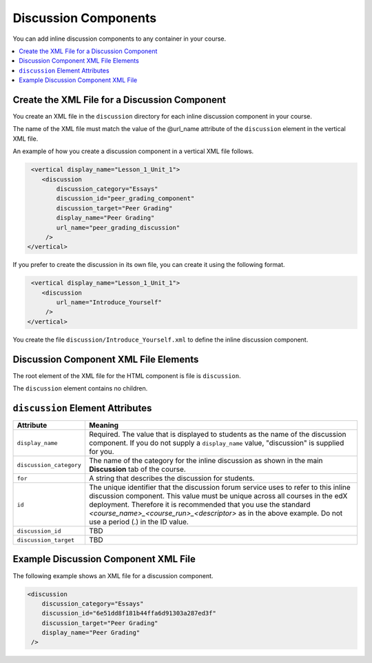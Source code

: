 .. _Discussion Components:

#################################
Discussion Components
#################################

You can add inline discussion components to any container in your
course.

.. contents::
  :local:
  :depth: 1

**********************************************
Create the XML File for a Discussion Component
**********************************************

You create an XML file in the ``discussion`` directory for each inline
discussion component in your course.

The name of the XML file must match the value of the @url_name attribute of the
``discussion`` element in the vertical XML file.

An example of how you create a discussion component in a vertical XML file
follows.

.. code-block:: xml

   <vertical display_name="Lesson_1_Unit_1">
      <discussion
          discussion_category="Essays"
          discussion_id="peer_grading_component"
          discussion_target="Peer Grading"
          display_name="Peer Grading"
	  url_name="peer_grading_discussion"
       />
  </vertical>

If you prefer to create the discussion in its own file, you can create it using
the following format.

.. code-block:: xml

   <vertical display_name="Lesson_1_Unit_1">
      <discussion
	  url_name="Introduce_Yourself"
       />
  </vertical>

You create the file ``discussion/Introduce_Yourself.xml`` to define the inline
discussion component.

***************************************
Discussion Component XML File Elements
***************************************

The root element of the XML file for the HTML component is file is
``discussion``.

The ``discussion`` element contains no children.

*************************************
``discussion`` Element Attributes
*************************************

.. list-table::
   :widths: 10 70
   :header-rows: 1

   * - Attribute
     - Meaning
   * - ``display_name``
     - Required. The value that is displayed to students as the name of the
       discussion component. If you do not supply a ``display_name`` value,
       "discussion" is supplied for you.
   * - ``discussion_category``
     - The name of the category for the inline discussion as shown in the main
       **Discussion** tab of the course.
   * - ``for``
     - A string that describes the discussion for students.
   * - ``id``
     - The unique identifier that the discussion forum service uses to refer to
       this inline discussion component. This value must be unique across all
       courses in the edX deployment. Therefore it is recommended that you use
       the standard *<course_name>_<course_run>_<descriptor>* as in the above
       example. Do not use a period (.) in the ID value.
   * - ``discussion_id``
     - TBD
   * - ``discussion_target``
     - TBD


*************************************
Example Discussion Component XML File
*************************************

The following example shows an XML file for a discussion component.

.. code-block:: xml

  <discussion
      discussion_category="Essays"
      discussion_id="6e51dd8f181b44ffa6d91303a287ed3f"
      discussion_target="Peer Grading"
      display_name="Peer Grading"
   />
